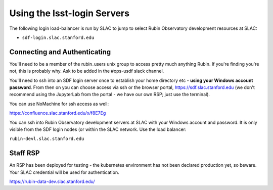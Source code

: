 ############################
Using the lsst-login Servers
############################

The following login load-balancer is run by SLAC to jump to select Rubin Observatory development resources at SLAC:

- ``sdf-login.slac.stanford.edu``

Connecting and Authenticating
=============================

You'll need to be a member of the rubin_users unix group to access pretty much anything Rubin. If you're finding you're not, this is probably why. Ask to be added in the #ops-usdf slack channel.

You'll need to ssh into an SDF login server once to establish your home directory etc - **using your Windows account password**. From then on you can choose access via ssh or the browser portal, https://sdf.slac.stanford.edu (we don't recommend using the JupyterLab from the portal - we have our own RSP; just use the terminal).

You can use NoMachine for ssh access as well:

https://confluence.slac.stanford.edu/x/f8E7Eg

You can ssh into Rubin Observatory development servers at SLAC with your Windows account and password. It is only visible from the SDF login nodes (or within the SLAC network. Use the load balancer:

``rubin-devl.slac.stanford.edu``

Staff RSP
=========

An RSP has been deployed for testing - the kubernetes environment has not been declared production yet, so beware. Your SLAC credential will be used for authentication.

https://rubin-data-dev.slac.stanford.edu/
